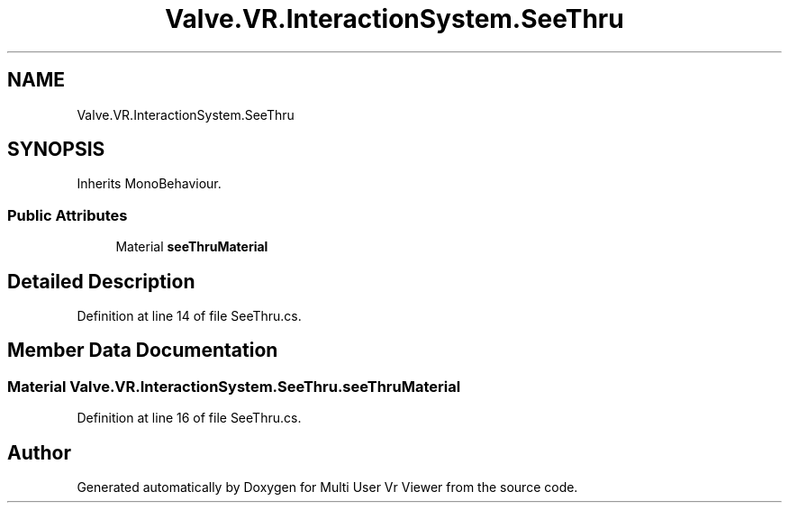 .TH "Valve.VR.InteractionSystem.SeeThru" 3 "Sat Jul 20 2019" "Version https://github.com/Saurabhbagh/Multi-User-VR-Viewer--10th-July/" "Multi User Vr Viewer" \" -*- nroff -*-
.ad l
.nh
.SH NAME
Valve.VR.InteractionSystem.SeeThru
.SH SYNOPSIS
.br
.PP
.PP
Inherits MonoBehaviour\&.
.SS "Public Attributes"

.in +1c
.ti -1c
.RI "Material \fBseeThruMaterial\fP"
.br
.in -1c
.SH "Detailed Description"
.PP 
Definition at line 14 of file SeeThru\&.cs\&.
.SH "Member Data Documentation"
.PP 
.SS "Material Valve\&.VR\&.InteractionSystem\&.SeeThru\&.seeThruMaterial"

.PP
Definition at line 16 of file SeeThru\&.cs\&.

.SH "Author"
.PP 
Generated automatically by Doxygen for Multi User Vr Viewer from the source code\&.
